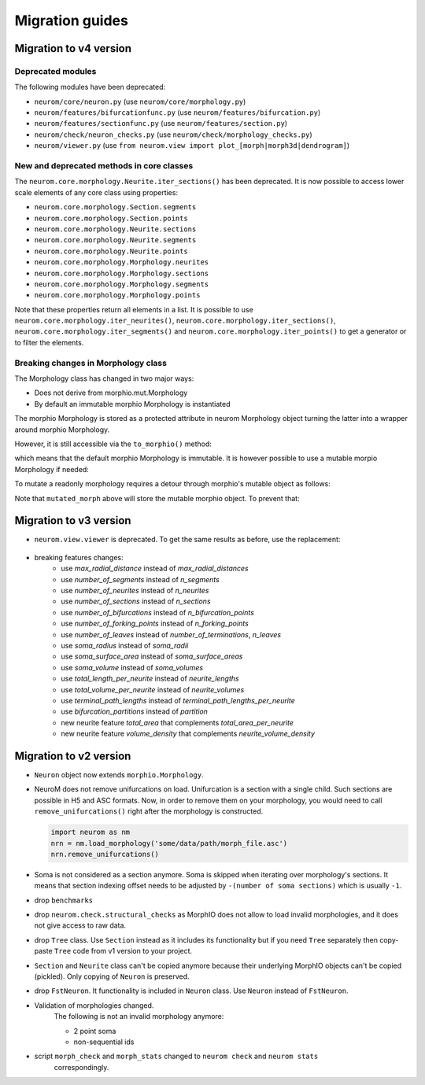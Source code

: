 .. Copyright (c) 2015, Ecole Polytechnique Federale de Lausanne, Blue Brain Project
   All rights reserved.

   This file is part of NeuroM <https://github.com/BlueBrain/NeuroM>

   Redistribution and use in source and binary forms, with or without
   modification, are permitted provided that the following conditions are met:

       1. Redistributions of source code must retain the above copyright
          notice, this list of conditions and the following disclaimer.
       2. Redistributions in binary form must reproduce the above copyright
          notice, this list of conditions and the following disclaimer in the
          documentation and/or other materials provided with the distribution.
       3. Neither the name of the copyright holder nor the names of
          its contributors may be used to endorse or promote products
          derived from this software without specific prior written permission.

   THIS SOFTWARE IS PROVIDED BY THE COPYRIGHT HOLDERS AND CONTRIBUTORS "AS IS" AND
   ANY EXPRESS OR IMPLIED WARRANTIES, INCLUDING, BUT NOT LIMITED TO, THE IMPLIED
   WARRANTIES OF MERCHANTABILITY AND FITNESS FOR A PARTICULAR PURPOSE ARE
   DISCLAIMED. IN NO EVENT SHALL THE COPYRIGHT HOLDER OR CONTRIBUTORS BE LIABLE FOR ANY
   DIRECT, INDIRECT, INCIDENTAL, SPECIAL, EXEMPLARY, OR CONSEQUENTIAL DAMAGES
   (INCLUDING, BUT NOT LIMITED TO, PROCUREMENT OF SUBSTITUTE GOODS OR SERVICES;
   LOSS OF USE, DATA, OR PROFITS; OR BUSINESS INTERRUPTION) HOWEVER CAUSED AND
   ON ANY THEORY OF LIABILITY, WHETHER IN CONTRACT, STRICT LIABILITY, OR TORT
   (INCLUDING NEGLIGENCE OR OTHERWISE) ARISING IN ANY WAY OUT OF THE USE OF THIS
   SOFTWARE, EVEN IF ADVISED OF THE POSSIBILITY OF SUCH DAMAGE.

Migration guides
=======================

.. _migration-v4.0.0:

Migration to v4 version
-----------------------

Deprecated modules
~~~~~~~~~~~~~~~~~~

The following modules have been deprecated:

- ``neurom/core/neuron.py`` (use ``neurom/core/morphology.py``)
- ``neurom/features/bifurcationfunc.py`` (use ``neurom/features/bifurcation.py``)
- ``neurom/features/sectionfunc.py`` (use ``neurom/features/section.py``)
- ``neurom/check/neuron_checks.py`` (use ``neurom/check/morphology_checks.py``)
- ``neurom/viewer.py`` (use ``from neurom.view import plot_[morph|morph3d|dendrogram]``)

New and deprecated methods in core classes
~~~~~~~~~~~~~~~~~~~~~~~~~~~~~~~~~~~~~~~~~~

The ``neurom.core.morphology.Neurite.iter_sections()`` has been deprecated. It is now possible to
access lower scale elements of any core class using properties:

- ``neurom.core.morphology.Section.segments``
- ``neurom.core.morphology.Section.points``
- ``neurom.core.morphology.Neurite.sections``
- ``neurom.core.morphology.Neurite.segments``
- ``neurom.core.morphology.Neurite.points``
- ``neurom.core.morphology.Morphology.neurites``
- ``neurom.core.morphology.Morphology.sections``
- ``neurom.core.morphology.Morphology.segments``
- ``neurom.core.morphology.Morphology.points``

Note that these properties return all elements in a list. It is possible to use
``neurom.core.morphology.iter_neurites()``, ``neurom.core.morphology.iter_sections()``,
``neurom.core.morphology.iter_segments()`` and ``neurom.core.morphology.iter_points()`` to get a
generator or to filter the elements.

Breaking changes in Morphology class
~~~~~~~~~~~~~~~~~~~~~~~~~~~~~~~~~~~~

The Morphology class has changed in two major ways:

* Does not derive from morphio.mut.Morphology
* By default an immutable morphio Morphology is instantiated

The morphio Morphology is stored as a protected attribute in neurom Morphology object turning
the latter into a wrapper around morphio Morphology.

However, it is still accessible via the ``to_morphio()`` method:

.. testcode:: [v4-migration]
   
    from neurom import load_morphology
    neurom_morphology = load_morphology('tests/data/swc/Neuron.swc')
    ref_morph = neurom_morphology.to_morphio()

    print(type(ref_morph).__module__, type(ref_morph).__name__)

.. testoutput:: [v4-migration]

    morphio._morphio Morphology

which means that the default morphio Morphology is immutable. It is however possible to use a mutable morpio Morphology if needed:

.. testcode:: [v4-migration]

   import morphio.mut

   morphio_morphology = morphio.mut.Morphology('tests/data/swc/Neuron.swc')
   neurom_morphology = load_morphology(morphio_morphology)
   ref_morph = neurom_morphology.to_morphio()

   print(type(ref_morph).__module__, type(ref_morph).__name__)   

.. testoutput:: [v4-migration]

   morphio._morphio.mut Morphology


To mutate a readonly morphology requires a detour through morphio's mutable object as follows:

.. testcode:: [v4-migration]

   from neurom.core import Morphology
   from morphio import PointLevel, SectionType

   morph = load_morphology('tests/data/swc/Neuron.swc')
   mut = morph.to_morphio().as_mutable()

   point_lvl = PointLevel([[0, 0, 0],[1, 1, 1]], [1, 1])
   mut.append_root_section(point_lvl, SectionType.basal_dendrite)

   mutated_morph = Morphology(mut)

   print(len(morph.neurites), len(mutated_morph.neurites))

.. testoutput:: [v4-migration]

   4 5

Note that ``mutated_morph`` above will store the mutable morphio object. To prevent that:

.. testcode:: [v4-migration]

   mutated_morph = Morphology(mut.as_immutable())

.. _migration-v3.0.0:

Migration to v3 version
-----------------------

- ``neurom.view.viewer`` is deprecated. To get the same results as before, use the replacement:

   .. testcode::

      import neurom as nm
      # instead of: from neurom import viewer
      from neurom.view import matplotlib_impl, matplotlib_utils
      m = nm.load_morphology('tests/data/swc/Neuron.swc')

      # instead of: viewer.draw(m)
      matplotlib_impl.plot_morph(m)

      # instead of: viewer.draw(m, mode='3d')
      matplotlib_impl.plot_morph3d(m)

      # instead of: viewer.draw(m, mode='dendrogram')
      matplotlib_impl.plot_dendrogram(m)

      # If you used ``output_path`` with any of functions above then the solution is:
      fig, ax = matplotlib_utils.get_figure()
      matplotlib_impl.plot_dendrogram(m, ax)
      matplotlib_utils.plot_style(fig=fig, ax=ax)
      # matplotlib_utils.save_plot(fig=fig, output_path="output-directory-path")

      # for other plots like `plot_morph` it is the same, you just need to call `plot_morph` instead
      # of `plot_dendrogram`.

      # instead of `plotly.draw`
      from neurom.view import plotly_impl
      plotly_impl.plot_morph(m)  # for 2d
      plotly_impl.plot_morph3d(m)  # for 3d

- breaking features changes:
   - use `max_radial_distance` instead of `max_radial_distances`
   - use `number_of_segments` instead of `n_segments`
   - use `number_of_neurites` instead of `n_neurites`
   - use `number_of_sections` instead of `n_sections`
   - use `number_of_bifurcations` instead of `n_bifurcation_points`
   - use `number_of_forking_points` instead of `n_forking_points`
   - use `number_of_leaves` instead of `number_of_terminations`, `n_leaves`
   - use `soma_radius` instead of `soma_radii`
   - use `soma_surface_area` instead of `soma_surface_areas`
   - use `soma_volume` instead of `soma_volumes`
   - use `total_length_per_neurite` instead of `neurite_lengths`
   - use `total_volume_per_neurite` instead of `neurite_volumes`
   - use `terminal_path_lengths` instead of `terminal_path_lengths_per_neurite`
   - use `bifurcation_partitions` instead of `partition`
   - new neurite feature `total_area` that complements `total_area_per_neurite`
   - new neurite feature `volume_density` that complements `neurite_volume_density`


Migration to v2 version
-----------------------
.. _migration-v2:

- ``Neuron`` object now extends ``morphio.Morphology``.
- NeuroM does not remove unifurcations on load. Unifurcation is a section with a single child. Such
  sections are possible in H5 and ASC formats. Now, in order to remove them on your morphology, you
  would need to call ``remove_unifurcations()`` right after the morphology is constructed.

  .. code-block:: python

      import neurom as nm
      nrn = nm.load_morphology('some/data/path/morph_file.asc')
      nrn.remove_unifurcations()

- Soma is not considered as a section anymore. Soma is skipped when iterating over morphology's
  sections. It means that section indexing offset needs to be adjusted by
  ``-(number of soma sections)`` which is usually ``-1``.
- drop ``benchmarks``
- drop ``neurom.check.structural_checks`` as MorphIO does not allow to load invalid morphologies,
  and it does not give access to raw data.
- drop ``Tree`` class. Use ``Section`` instead as it includes its functionality but if you need
  ``Tree`` separately then copy-paste ``Tree`` code from v1 version to your project.
- ``Section`` and ``Neurite`` class can't be copied anymore because their underlying MorphIO
  objects can't be copied (pickled). Only copying of ``Neuron`` is preserved.
- drop ``FstNeuron``. It functionality is included in ``Neuron`` class. Use ``Neuron`` instead of
  ``FstNeuron``.
- Validation of morphologies changed.
    The following is not an invalid morphology anymore:

    - 2 point soma
    - non-sequential ids
- script ``morph_check`` and ``morph_stats`` changed to ``neurom check`` and ``neurom stats``
    correspondingly.
